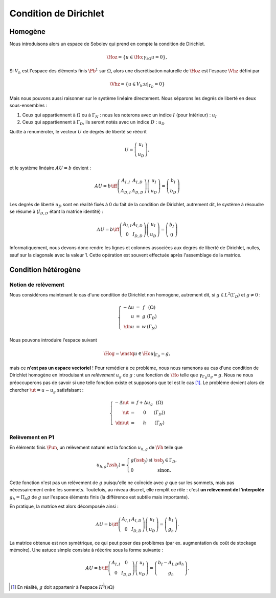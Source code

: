 Condition de Dirichlet
======================

Homogène
--------

Nous introduisons alors un espace de Sobolev qui prend en compte la condition de Dirichlet.

.. math:: \Hoz = \left\{u\in\Ho ; \gamma_{\partial\Omega} u = 0\right\},


Si :math:`V_h` est l'espace des éléments finis :math:`\Pb^1` sur :math:`\Omega`, alors une discrétisation naturelle de :math:`\Hoz` est l'espace :math:`\Vhz` défini par


.. math:: \Vhz = \left\{u\in V_h ; u|_{\Gamma_D} = 0\right\}

Mais nous pouvons aussi raisonner sur le système linéaire directement. Nous séparons les degrés de liberté en deux sous-ensembles :

1. Ceux qui appartiennent à :math:`\Omega` ou à :math:`\Gamma_N` : nous les noterons avec un indice :math:`I` (pour Intérieur) : :math:`u_I`
2. Ceux qui appartiennent à :math:`\Gamma_D`, ils seront notés avec un indice :math:`D` : :math:`u_D`

Quitte à renuméroter, le vecteur :math:`U` de degrés de liberté se réécrit

.. math:: 

  U =\left(
    \begin{array}{c}
      u_I\\
      u_D
    \end{array}
  \right),

et le système linéaire :math:`AU = b`  devient :

.. math:: 
  AU = b \iff \left(
  \begin{array}{c c}
    A_{I,I}  & A_{I, D}\\
    A_{D, I} & A_{D,D}
  \end{array}
  \right) \left(
    \begin{array}{c}
      u_I\\
      u_D
    \end{array}
  \right) =  \left(
    \begin{array}{c}
      b_I\\
      b_D
    \end{array}
  \right)

Les degrés de liberté :math:`u_D` sont en réalité fixés à 0 du fait de la condition de Dirichlet, autrement dit, le système à résoudre se résume à (:math:`I_{D,D}` étant la matrice identité) :

.. math:: 

  AU = b \iff 
  \left(
    \begin{array}{c c}
      A_{I,I}  &A_{I,D}\\
      0 & I_{D,D}
    \end{array}
  \right)
  \left(
    \begin{array}{c}
      u_I\\
      u_D
    \end{array}
  \right)  = 
  \left(
    \begin{array}{c}
      b_I\\
      0
    \end{array}
  \right)

Informatiquement, nous devons donc rendre les lignes et colonnes associées aux degrés de liberté de Dirichlet, nulles, sauf sur la diagonale avec la valeur 1. Cette opération est souvent effectuée après l'assemblage de la matrice.

.. proof:remark::

  La valeur de 1 sur la diagonale est finalement arbitraire : nous pouvons choisir n'importe quelle valeur. Pour des raisons de précision numérique, il peut être plus pertinent de choisir comme valeur la moyenne de la somme de la diagonale de :math:`A_{I,I}` (sa trace). Cette technique peu coûteuse permet d'éviter de polluer le conditionnement de la matrice par des valeurs potentiellement trop grande ou trop petite par rapport à la "moyenne".


.. proof:remark::

  Dans le cas de condition de Dirichlet homogène, ce système ce simplifie :

  .. math:: 
    AU = b \iff 
    \left(
      \begin{array}{c c}
        A_{I,I}  & 0\\
        0 & I_{D,D}
      \end{array}
    \right)
    \left(
      \begin{array}{c}
        u_I\\
        u_D
      \end{array}
    \right)  = 
    \left(
      \begin{array}{c}
        b_I\\
        0
      \end{array}
    \right),

  ou encore, plus simplement : :math:`A_{I,I} u_I = b_I`.


Condition hétérogène
--------------------

Notion de relèvement
++++++++++++++++++++

Nous considérons maintenant le cas d'une condition de Dirichlet non homogène, autrement dit, si :math:`g\in L^2(\Gamma_D)` et :math:`g\neq 0` :

.. math:: 

  \left\{
    \begin{array}{r c l l}
      -\Delta u & = & f & (\Omega)\\
      u & =  & g & (\Gamma_D)\\
      \dn u & =  & w & (\Gamma_N)
    \end{array}
  \right.


Nous pouvons introduire l'espace suivant

.. math:: \Hog = \enstq{u\in \Ho}{u|_{\Gamma_D} = g},

mais ce **n'est pas un espace vectoriel** ! Pour remédier à ce problème, nous nous ramenons au cas d'une condition de Dirichlet homogène en introduisant un *relèvement* :math:`u_g` de :math:`g` : une fonction de :math:`\Ho` telle que :math:`\gamma_{\Gamma_D}u_g = g`. Nous ne nous préoccuperons pas de savoir si une telle fonction existe et supposons que tel est le cas [#]_. Le problème devient alors de chercher :math:`\ut = u-u_g` satisfaisant :

.. math:: 
  
  \left\{
    \begin{array}{r c l l}
      -\Delta \ut & = & f +\Delta u_g & (\Omega)\\
      \ut & =  & 0 & (\Gamma_D))\\
      \dn \ut & =  & h & (\Gamma_N)
    \end{array}
  \right.


.. proof:remark::

  Le relèvement n'est pas unique, puisque si :math:`u_0\in\Hoz` alors :math:`u_g + u_0` est aussi un relèvement acceptable.


Relèvement en P1
++++++++++++++++

En éléments finis :math:`\Pun`, un relèvement naturel est la fonction :math:`u_{h, g}` de :math:`\Vh` telle que

.. math:: 

  u_{h,g}(\ssb_j) =
    \left\{
    \begin{array}{l l}
      g(\ssb_j) & \text{ si }\ssb_j\in\Gamma_D,\\
      0 & \text{ sinon.}
    \end{array}
  \right.

Cette fonction n'est pas un relèvement de :math:`g` puisqu'elle ne coïncide avec :math:`g` que sur les sommets, mais pas nécessairement entre les sommets. Toutefois, au niveau discret, elle remplit ce rôle : c'est **un relèvement de l'interpolée** :math:`g_h = \Pi_h g` de :math:`g` sur l'espace éléments finis (la différence est subtile mais importante).

En pratique, la matrice est alors décomposée ainsi :

.. math:: 
  AU = b \iff 
  \left(
    \begin{array}{c c}
      A_{I,I}  & A_{I, D}\\
      0 & I_{D,D}
    \end{array}
  \right)
  \left(
    \begin{array}{c}
      u_I\\
      u_D
    \end{array}
  \right) = \left(
    \begin{array}{c}
      b_I\\
      g_h
    \end{array}
  \right).

La matrice obtenue est non symétrique, ce qui peut poser des problèmes (par ex. augmentation du coût de stockage mémoire). Une astuce simple consiste à réécrire sous la forme suivante :

.. math:: 

  AU = b \iff 
  \left(
    \begin{array}{c c}
      A_{I,I}  & 0\\
      0 & I_{D,D}
    \end{array}
  \right)
  \left(
    \begin{array}{c}
      u_I\\
      u_D
    \end{array}
  \right)  =   \left(
    \begin{array}{c}
      b_I - A_{I,D} g_h\\
      g_h
    \end{array}
  \right).

.. [#] En réalité, :math:`g` doit appartenir à l'espace :math:`H^{\frac{1}{2}}(\partial\Omega)`
